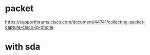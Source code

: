 * packet

https://supportforums.cisco.com/document/44741/collecting-packet-capture-cisco-ip-phone

* with sda
